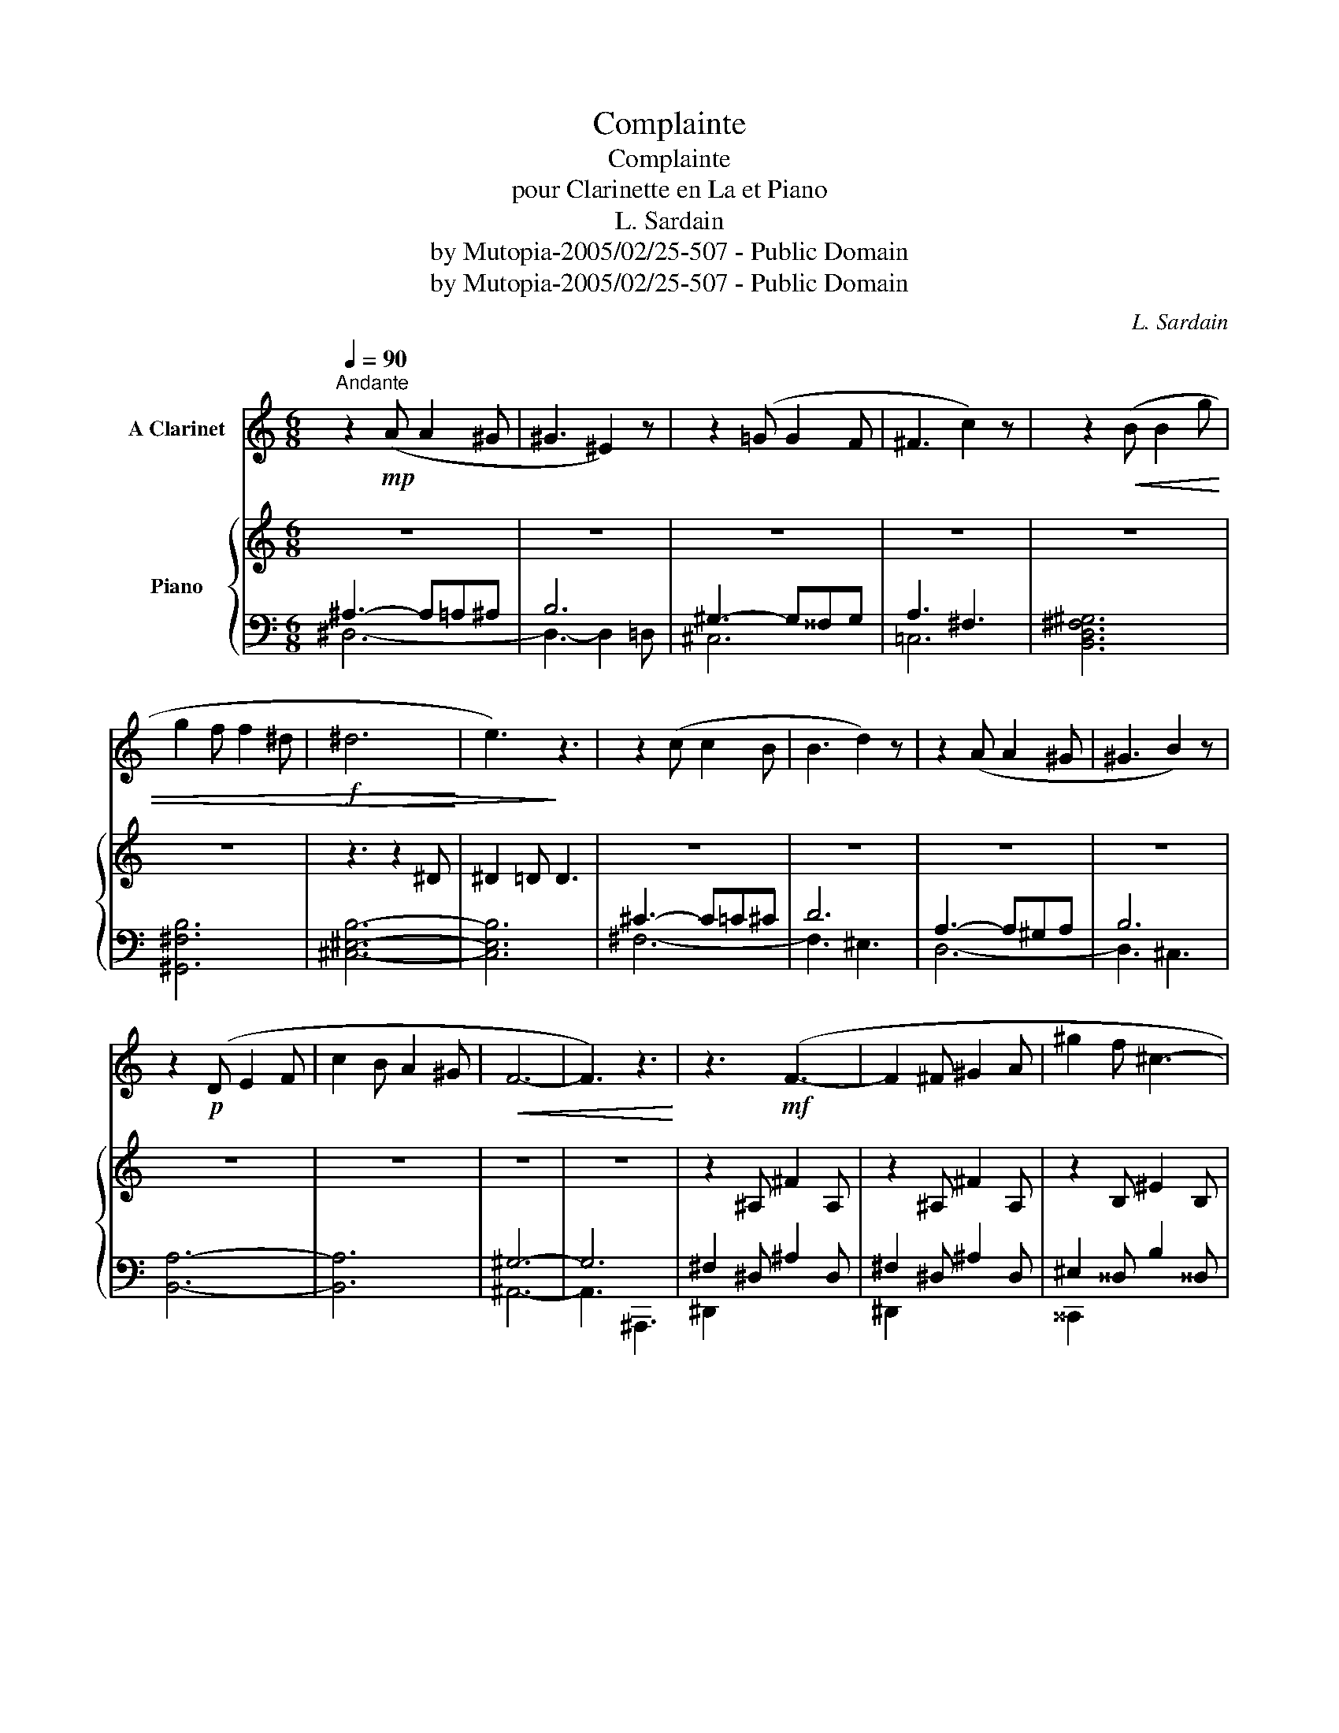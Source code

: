 X:1
T:Complainte
T:Complainte
T:pour Clarinette en La et Piano
T:L. Sardain
T:by Mutopia-2005/02/25-507 - Public Domain
T:by Mutopia-2005/02/25-507 - Public Domain
C:L. Sardain
Z:by Mutopia-2005/02/25-507 - Public Domain
%%score 1 { ( 2 5 ) | ( 3 4 ) }
L:1/8
Q:1/4=90
M:6/8
K:C
V:1 treble transpose=-3 nm="A Clarinet"
V:2 treble nm="Piano"
V:5 treble 
V:3 bass 
V:4 bass 
V:1
[K:C]"^Andante" z2!mp! (A A2 ^G | ^G3 ^E2) z | z2 (=G G2 F | ^F3 c2) z | z2!<(! (B B2 g | %5
 g2 f f2 ^d |!f!!>(! ^d6!<)! | e3)!>)! z3 | z2 (c c2 B | B3 d2) z | z2 (A A2 ^G | ^G3 B2) z | %12
 z2!p! (D E2 F | c2 B A2 ^G |!<(! F6- | F3) z3!<)! | z3!mf! (F3- | F2 ^F ^G2 A | ^g2 f ^c3- | %19
 c3 =c2) z | z3!f! (g3- | gg^a b=ag | ^f2 ^a b3- | b3 b2) z |"_cresc." z3 (b3 | c'3 d'3 | %26
 g'3- g'2 f' | ^g'3 f'3 |!>(! e'6- | e'6- | e'6- | e'3) z3!>)! | z3 (e3 | d3 c3 | B6- | B3) z3 | %36
 z3 (c3 | B3 A3 | ^G6- | G3) z3 | z3!p! (A3 | G3 F3 | E3 D3 | E3 F3) |!pp! F6- | F6 | z6 | z6 | %48
 z2 (A A2 ^G | ^G3 F2) z | z2 (A A2 ^G | ^G3- G2) z | z2 A- A3- | A6- | A6- | A6 |] %56
V:2
 z6 | z6 | z6 | z6 | z6 | z6 | z3 z2 ^D | ^D2 =D D3 | z6 | z6 | z6 | z6 | z6 | z6 | z6 | z6 | %16
 z2 ^A, ^F2 A, | z2 ^A, ^F2 A, | z2 B, ^E2 B, | z2 B, ^E2 B, | z2 ^G, E2 G | e2 ^G E2 ^G, | %22
 z2 A, ^D2 A | ^d2 ^D ^FDA, | z6 | ^F^GB d^f^g | [bd']^f[^gb] d[fg]B | [d^f]^G[Bd] ^F[GB]D | %28
[K:bass] ^C^G,^E, ^C,E,G, | ^CA,^F, ^C,F,A, | ^C^A,G, ^C,G,A, | ^CB,^G, ^C,3 | z!p! ^C!<(!C CDD | %33
 D^C[A,C] CDD |!>(! D!<)!^CC CDD | D^CC C3!>)! | z!<(! DD DEE | EDD DEE | E!>(!D!<)!D DEE | %39
 EDD D3!>)! |[K:treble] z [D^F][DF] [DF][E^G][EG] | [E^G][D^F][DF] [DF]3 | %42
 z [^FA][FA] [FA][^G^c][Gc] | [^G^c][^FA][FA] [FA]3 | z [^Ge][Ge] [Ge][^A^e][Ae] | %45
 [^A^e][^Gd][Gd] [Gd]3 | z [^G^e][Ge] [Ge][d^a][da] | [^^c^a]6 | z6 | z6 | z6 | z6 | z6 | z6 | z6 | %55
 z6 |] %56
V:3
 ^A,3- A,=A,^A, | B,6 | ^G,3- G,^^F,G, | A,3 ^F,3 | [B,,D,^F,^G,]6 | [^G,,^F,B,]6 | [^C,^E,B,]6- | %7
 [C,E,B,]6 | ^C3- C=C^C | D6 | A,3- A,^G,A, | B,6 | [B,,A,]6- | [B,,A,]6 | ^G,6- | G,6 | %16
 ^F,2 ^D, ^A,2 D, | ^F,2 ^D, ^A,2 D, | ^E,2 ^^D, B,2 ^^D, | ^E,2 D, B,2 D, | E,2 ^C, ^G,3 | %21
 z3 ^G,2 ^C, | ^D,2 ^C, A,2 C | z2 C A,2 C, | z D,^F, ^G,B,D | z6 | ^G,,,3 B,3 | ^F,3 D,3 | ^C,,6 | %29
 ^^C,,6 | ^D,,3 ^^D,,3 | ^E,,3- E,, z2 | ^C,3 D,3 | ^C,3 D,3 | ^C,3 D,3 | ^C,3 D,3 | A,,3 B,,3 | %37
 A,,3 B,,3 | A,,3 B,,3 | A,,3 B,,3 | z3 A,3 | ^G,6 | E,3 D,3 | E,3 ^F,3 | ^A,,3 ^E,3 | ^A,3 ^E,3 | %46
[K:treble] ^A,3 ^E3 | B6 |[K:bass] ^A,3- A,^^G,A, | B,6 | ^A,3- A,=A,^A, | B,6 | [^D,^A,]6- | %53
 [D,A,]6 | z6 | z6 |] %56
V:4
 ^D,6- | D,3- D,2 =D, | ^C,6 | =C,6 | x6 | x6 | x6 | x6 | ^F,6- | F,3 ^E,3 | D,6- | D,3 ^C,3 | x6 | %13
 x6 | ^A,,6- | A,,3 ^A,,,3 | ^D,,2 x4 | ^D,,2 x4 | ^^C,,2 x4 | ^^C,,2 x4 | ^C,,2 x4 | x6 | %22
 ^C,,2 x4 | x6 | B,,,2 B,, D,2 ^F, | x6 | x6 | x6 | x6 | x6 | x6 | x6 | ^F,,6- | F,,6 | ^E,,6- | %35
 E,,6 | D,,6- | D,,6 | ^C,,6- | C,,6 | B,,,6- | B,,,6 | B,,6- | B,,6 | x6 | x6 |[K:treble] x6 | %47
 x6 |[K:bass] ^D,6- | D,3- D,2 =D, | D,6- | D,6 | x6 | x6 | x6 | x6 |] %56
V:5
 x6 | x6 | x6 | x6 | x6 | x6 | x6 | x6 | x6 | x6 | x6 | x6 | x6 | x6 | x6 | x6 | x6 | x6 | x6 | %19
 x6 | x5 ^C | ^G2 ^C x3 | x6 | A2 x4 | x6 | B,D^F ^GBd | x6 | x6 |[K:bass] x6 | x6 | x6 | x6 | %32
 x A,A, A,2 A, | A,3 A,2 A, | ^G,2 G, G,2 G, | ^G,2 G, G,3 | x ^F,F, F,2 F, | ^F,2 F, F,2 F, | %38
 ^E,2 E, E,2 E, | ^E,2 E, E,3 |[K:treble] x6 | x6 | x6 | x6 | x6 | x6 | x6 | x6 | x6 | x6 | x6 | %51
 x6 | x6 | x6 | x6 | x6 |] %56

